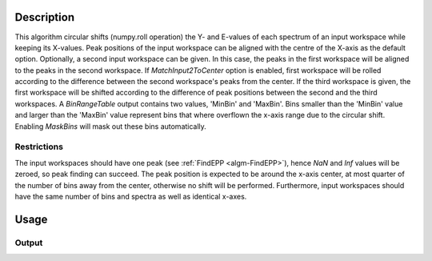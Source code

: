 .. algorithm::

.. summary::

.. relatedAlgorithms::

.. properties::

Description
-----------

This algorithm circular shifts (numpy.roll operation) the Y- and E-values of each spectrum of an input workspace while keeping its X-values.
Peak positions of the input workspace can be aligned with the centre of the X-axis as the default option.
Optionally, a second input workspace can be given. In this case, the peaks in the first workspace will be aligned to the peaks in the second workspace.
If `MatchInput2ToCenter` option is enabled, first workspace will be rolled according to the difference between the second workspace's peaks from the center.
If the third workspace is given, the first workspace will be shifted according to the difference of peak positions between the second and the third workspaces.
A `BinRangeTable` output contains two values, 'MinBin' and 'MaxBin'.
Bins smaller than the 'MinBin' value and larger than the 'MaxBin' value represent bins that where overflown the x-axis range due to the circular shift.
Enabling `MaskBins` will mask out these bins automatically.

Restrictions
############

The input workspaces should have one peak (see :ref:`FindEPP <algm-FindEPP>`), hence `NaN` and `Inf` values will be zeroed, so peak finding can succeed.
The peak position is expected to be around the x-axis center, at most quarter of the number of bins away from the center, otherwise no shift will be performed.
Furthermore, input workspaces should have the same number of bins and spectra as well as identical x-axes.

Usage
-----

.. testcode:: MatchPeaks

  # Create a workspace containing some data.
  ws = CreateSampleWorkspace(Function='User Defined',
                             WorkspaceType='Histogram',
                             UserDefinedFunction="name=Gaussian, PeakCentre=3.2, Height=10, Sigma=0.3",
                             NumBanks=1, BankPixelWidth=1,
                             XUnit='DeltaE', XMin=0, XMax=7, BinWidth=0.099)

  output_ws = MatchPeaks(InputWorkspace=ws)

  print('Peak height at center: {:.11f}'.format(output_ws.readY(0)[ws.blocksize() // 2]))

Output
######

.. testoutput:: MatchPeaks

   Peak height at center: 9.94327262198

.. categories::

.. sourcelink::

